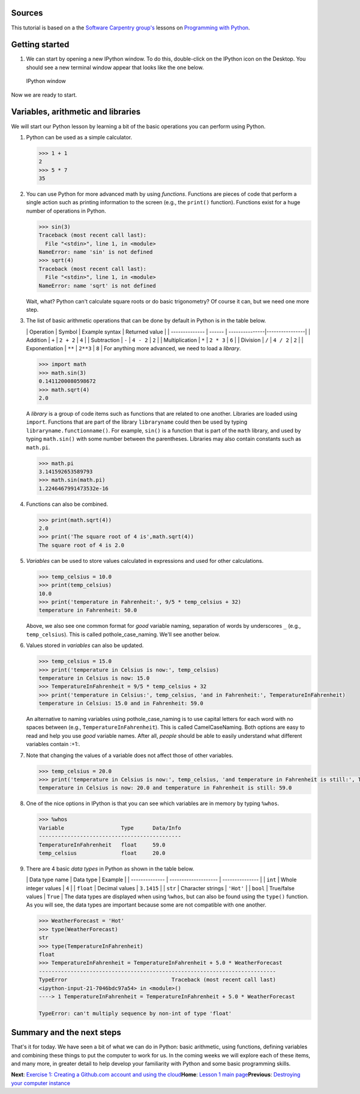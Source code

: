 Sources
=======

This tutorial is based on a the `Software Carpentry
group's <http://software-carpentry.org/>`__ lessons on `Programming with
Python <http://swcarpentry.github.io/python-novice-inflammation/>`__.

Getting started
===============

1. We can start by opening a new IPython window. To do this,
   double-click on the IPython icon on the Desktop. You should see a new
   terminal window appear that looks like the one below.

.. figure:: ../img/IPython.png
   :alt: IPython window

   IPython window

Now we are ready to start.

Variables, arithmetic and libraries
===================================

We will start our Python lesson by learning a bit of the basic
operations you can perform using Python.

1. Python can be used as a simple calculator.

   .. code:: python

       >>> 1 + 1
       2
       >>> 5 * 7
       35

2. You can use Python for more advanced math by using *functions*.
   Functions are pieces of code that perform a single action such as
   printing information to the screen (e.g., the ``print()`` function).
   Functions exist for a huge number of operations in Python.

   .. code:: python

       >>> sin(3)
       Traceback (most recent call last):
         File "<stdin>", line 1, in <module>
       NameError: name 'sin' is not defined
       >>> sqrt(4)
       Traceback (most recent call last):
         File "<stdin>", line 1, in <module>
       NameError: name 'sqrt' is not defined

   Wait, what? Python can't calculate square roots or do basic
   trigonometry? Of course it can, but we need one more step.

3. The list of basic arithmetic operations that can be done by default
   in Python is in the table below.

   \| Operation \| Symbol \| Example syntax \| Returned value \| \|
   -------------- \| ------ \| ---------------\|----------------\| \|
   Addition \| ``+`` \| ``2 + 2`` \| ``4`` \| \| Subtraction \| ``-`` \|
   ``4 - 2`` \| ``2`` \| \| Multiplication \| ``*`` \| ``2 * 3`` \|
   ``6`` \| \| Division \| ``/`` \| ``4 / 2`` \| ``2`` \| \|
   Exponentiation \| ``**`` \| ``2**3`` \| ``8`` \| For anything more
   advanced, we need to load a *library*.

   .. code:: python

       >>> import math
       >>> math.sin(3)
       0.1411200080598672
       >>> math.sqrt(4)
       2.0

   A *library* is a group of code items such as functions that are
   related to one another. Libraries are loaded using ``import``.
   Functions that are part of the library ``libraryname`` could then be
   used by typing ``libraryname.functionname()``. For example, ``sin()``
   is a function that is part of the ``math`` library, and used by
   typing ``math.sin()`` with some number between the parentheses.
   Libraries may also contain constants such as ``math.pi``.

   .. code:: python

       >>> math.pi
       3.141592653589793
       >>> math.sin(math.pi)
       1.2246467991473532e-16

4. Functions can also be combined.

   .. code:: python

       >>> print(math.sqrt(4))
       2.0
       >>> print('The square root of 4 is',math.sqrt(4))
       The square root of 4 is 2.0

5. *Variables* can be used to store values calculated in expressions and
   used for other calculations.

   .. code:: python

       >>> temp_celsius = 10.0
       >>> print(temp_celsius)
       10.0
       >>> print('temperature in Fahrenheit:', 9/5 * temp_celsius + 32)
       temperature in Fahrenheit: 50.0

   Above, we also see one common format for *good* variable naming,
   separation of words by underscores ``_`` (e.g., ``temp_celsius``).
   This is called pothole\_case\_naming. We'll see another below.

6. Values stored in *variables* can also be updated.

   .. code:: python

       >>> temp_celsius = 15.0
       >>> print('temperature in Celsius is now:', temp_celsius)
       temperature in Celsius is now: 15.0
       >>> TemperatureInFahrenheit = 9/5 * temp_celsius + 32
       >>> print('temperature in Celsius:', temp_celsius, 'and in Fahrenheit:', TemperatureInFahrenheit)
       temperature in Celsius: 15.0 and in Fahrenheit: 59.0

   An alternative to naming variables using pothole\_case\_naming is to
   use capital letters for each word with no spaces between (e.g.,
   ``TemperatureInFahrenheit``). This is called CamelCaseNaming. Both
   options are easy to read and help you use *good* variable names.
   After all, *people* should be able to easily understand what
   different variables contain :+1:.

7. Note that changing the values of a variable does not affect those of
   other variables.

   .. code:: python

       >>> temp_celsius = 20.0
       >>> print('temperature in Celsius is now:', temp_celsius, 'and temperature in Fahrenheit is still:', TemperatureInFahrenheit)
       temperature in Celsius is now: 20.0 and temperature in Fahrenheit is still: 59.0

8. One of the nice options in IPython is that you can see which
   variables are in memory by typing ``%whos``.

   .. code:: python

       >>> %whos
       Variable                  Type      Data/Info
       ---------------------------------------------
       TemperatureInFahrenheit   float     59.0
       temp_celsius              float     20.0

9. There are 4 basic *data types* in Python as shown in the table below.

   \| Data type name \| Data type \| Example \| \| -------------- \|
   -------------------- \| --------------- \| \| ``int`` \| Whole
   integer values \| ``4`` \| \| ``float`` \| Decimal values \|
   ``3.1415`` \| \| ``str`` \| Character strings \| ``'Hot'`` \| \|
   ``bool`` \| True/false values \| ``True`` \| The data types are
   displayed when using ``%whos``, but can also be found using the
   ``type()`` function. As you will see, the data types are important
   because some are not compatible with one another.

   .. code:: python

       >>> WeatherForecast = 'Hot'
       >>> type(WeatherForecast)
       str
       >>> type(TemperatureInFahrenheit)
       float
       >>> TemperatureInFahrenheit = TemperatureInFahrenheit + 5.0 * WeatherForecast
       ---------------------------------------------------------------------------
       TypeError                                 Traceback (most recent call last)
       <ipython-input-21-7046bdc97a54> in <module>()
       ----> 1 TemperatureInFahrenheit = TemperatureInFahrenheit + 5.0 * WeatherForecast

       TypeError: can't multiply sequence by non-int of type 'float'

Summary and the next steps
==========================

That's it for today. We have seen a bit of what we can do in Python:
basic arithmetic, using functions, defining variables and combining
these things to put the computer to work for us. In the coming weeks we
will explore each of these items, and many more, in greater detail to
help develop your familiarity with Python and some basic programming
skills.

**Next**: `Exercise 1: Creating a Github.com account and using the
cloud <https://github.com/Python-for-geo-people/Exercise-1>`__\ 
**Home**: `Lesson 1 main
page <https://github.com/Python-for-geo-people/Lesson-1-Course-Environment/>`__\ 
**Previous**: `Destroying your computer
instance <../Background/destroy-instance.md>`__
